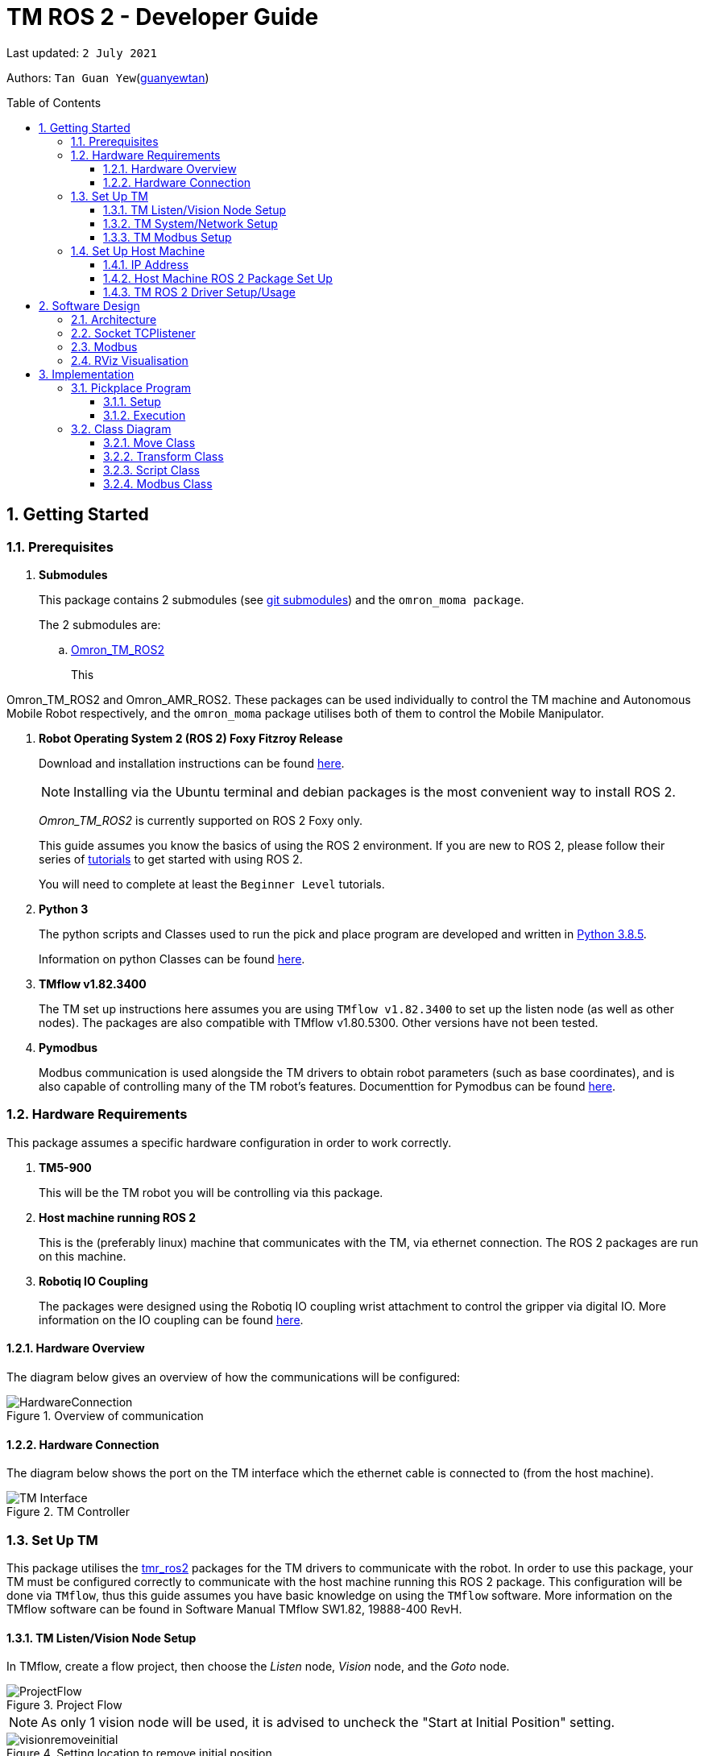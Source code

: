 // To add: what packages are needed


= TM ROS 2 - Developer Guide
:site-section: DeveloperGuide
:toc:
:toclevels: 3
:toc-title: Table of Contents
:toc-placement: preamble
:icons: font
:sectnums:
:imagesDir: images
:librariesDir: ../libraries
:stylesDir: stylesheets
:xrefstyle: full
:experimental:
:linkattrs:
ifdef::env-github[]
:tip-caption: :bulb:
:note-caption: :information_source:
:warning-caption: :warning:
endif::[]

:url-repo: https://github.com/guanyewtan/Omron_TM_ROS2
:url-ug: https://github.com/guanyewtan/Omron_TM_ROS2

Last updated: `2 July 2021` 

Authors: `Tan Guan Yew`(link:https://github.com/guanyewtan[guanyewtan]) 


== Getting Started
[[prerequisites]]
=== Prerequisites


. **Submodules**
+
This package contains 2 submodules (see link:https://git-scm.com/book/en/v2/Git-Tools-Submodules[git submodules]) and the `omron_moma package`.
+
The 2 submodules are: 
+
.. link:https://github.com/guanyewtan/Omron_TM_ROS2[Omron_TM_ROS2]
+ 
This 

Omron_TM_ROS2 and Omron_AMR_ROS2. These packages can be used individually to control the TM machine and Autonomous Mobile Robot respectively, and the `omron_moma` package utilises both of them to control the Mobile Manipulator.

. **Robot Operating System 2 (ROS 2) Foxy Fitzroy Release**
+
Download and installation instructions can be found link:https://docs.ros.org/en/foxy/Installation/Linux-Install-Debians.html[here].
+
[NOTE]
Installing via the Ubuntu terminal and debian packages is the most convenient way to install ROS 2.
+
__Omron_TM_ROS2__ is currently supported on ROS 2 Foxy only.
+
This guide assumes you know the basics of using the ROS 2 environment. If you are new to ROS 2, please follow their series of link:https://docs.ros.org/en/foxy/Tutorials.html[tutorials] to get started with using ROS 2.
+
You will need to complete at least the `Beginner Level` tutorials. 

. **Python 3**
+
The python scripts and Classes used to run the pick and place program are developed and written in link:https://www.python.org/downloads/release/python-385/[Python 3.8.5].
+
Information on python Classes can be found link:https://docs.python.org/3/tutorial/classes.html[here].

. **TMflow v1.82.3400**
+
The TM set up instructions here assumes you are using `TMflow v1.82.3400` to set up the listen node (as well as other nodes). The packages are also compatible with TMflow v1.80.5300. Other versions have not been tested.

. **Pymodbus**
+
Modbus communication is used alongside the TM drivers to obtain robot parameters (such as base coordinates), and is also capable of controlling many of the TM robot's features. Documenttion for Pymodbus can be found link:https://pymodbus.readthedocs.io/en/latest/readme.html[here].

=== Hardware Requirements
This package assumes a specific hardware configuration in order to work correctly.

. **TM5-900**
+
This will be the TM robot you will be controlling via this package.

. **Host machine running ROS 2**
+
This is the (preferably linux) machine that communicates with the TM, via ethernet connection. The ROS 2 packages are run on this machine.
+

. **Robotiq IO Coupling**
+
The packages were designed using the Robotiq IO coupling wrist attachment to control the gripper via digital IO. More information on the IO coupling can be found link:https://elearning.robotiq.com/course/view.php?id=3&section=5[here].

==== Hardware Overview
The diagram below gives an overview of how the communications will be configured:

.Overview of communication [[bookmark]]
image::HardwareConnection.png[]

==== Hardware Connection
The diagram below shows the port on the TM interface which the ethernet cable is connected to (from the host machine). 

.TM Controller
image::TM_Interface.png[]

=== Set Up TM
This package utilises the link:https://github.com/TechmanRobotInc/tmr_ros2[tmr_ros2] packages for the TM drivers to communicate with the robot.
In order to use this package, your TM must be configured correctly to communicate with the host machine running this ROS 2 package. This configuration will be done via `TMflow`, thus this guide assumes you have basic knowledge on using the `TMflow` software. More information on the TMflow software can be found in Software Manual TMflow SW1.82, 19888-400 RevH.

==== TM Listen/Vision Node Setup

In TMflow, create a flow project, then choose the __Listen__ node, __Vision__ node, and the __Goto__ node.

.Project Flow
image::ProjectFlow.png[]

[NOTE]
As only 1 vision node will be used, it is advised to uncheck the "Start at Initial Position" setting.

.Setting location to remove initial position
image::visionremoveinitial.png[]

[WARNING]
This step can be skipped if you have imported `PickPlace.zip` provided in the repository files, found under the TM_Export folder. Instructions for importing the zip is located in section 5.8.6 of TMflow Software Manual version 1.82 


==== TM System/Network Setup
. Go to System -> Network setting page and enter the network parameters of the robot
+
.Network Parameters
image::NetworkSetup.png[]
. Go to Setting -> Connection -> Ethernet Slave
+
Select the Data Table Setting button and check the following boxes (__make sure the Ethernet Slave is DISABLED or you will be unable to change the settings__):
+
 - [x] Robot_Error
 - [x] Project_Run
 - [x] Project_Pause
 - [x] Safeguard_A
 - [x] ESTOP
 - [x] Camera_Light
 - [x] Error_Code
 - [x] Joint_Angle
 - [x] Coord_Robot_Flange
 - [x] Coord_Robot_Tool
 - [x] TCP_Force
 - [x] TCP_Force3D
 - [x] TCP_Speed
 - [x] TCP_Speed3D
 - [x] Joint_Speed
 - [x] Joint_Torque
 - [x] Project_Speed
 - [x] MA_Mode
 - [x] Robot Light
 - [x] Ctrl_DO0~DO7
 - [x] Ctrl_DI0~DI7
 - [x] Ctrl_AO0
 - [x] Ctrl_AI0~AI1
 - [x] END_DO0~DO3
 - [x] END_DI0~DI2
 - [x] END_AI0
+

. Set the Data Format to __BINARY__ and press save.

==== TM Modbus Setup
. Go to Setting -> Connection -> Modbus
+
Ensure the TCP Modbus Slave is __ENABLED__
+
.Modbus
image::Modbus.png[]


=== Set Up Host Machine

The host machine is used to run the python scripts which use both the TM Drivers and the ROS 2 packages to communicate with the TM robot. Ensure that your machine meets the requirements in <<prerequisites>>.

==== IP Address
Ensure that the ip address of the host machine and the TM robot(<<TM System/Network Setup>>) have the same subnet. Instructions on how to change the static ip address in Ubuntu 20.04 can be found link:https://www.linuxtechi.com/assign-static-ip-address-ubuntu-20-04-lts/#:~:text=Assign%20Static%20IP%20Address%20on%20Ubuntu%2020.04%20LTS%20Desktop&text=Login%20to%20your%20desktop%20environment,and%20then%20choose%20wired%20settings.&text=In%20the%20next%20window%2C%20Choose,gateway%20and%20DNS%20Server%20IP.[here]


==== Host Machine ROS 2 Package Set Up
Once you have your network set up correctly, you need to set up our ROS 2 package to work correctly in your host machine.

First, make sure you have installed ROS 2 as described in <<prerequisites>>.

. Clone this repository to a directory of your choice with: 
+
....
cd <directory>
git clone https://github.com/guanyewtan/Omron_TM_ROS2
....
. Enter the folder with:
+
....
cd Omron_TM_ROS2
....
. Build all package with:
+
....
colcon build --symlink-install
....
+
> Depending on your machine, this can take a while to build.
If you receive a warning saying "no such command", follow the intructions link:https://docs.ros.org/en/foxy/Tutorials/Colcon-Tutorial.html#install-colcon[here].

[NOTE]
You might need to install some missing packages if you didn't already have them. They can be installed with `sudo apt install ros-foxy-control-msgs`.

==== TM ROS 2 Driver Setup/Usage

. Enter your ROS 2 workspace and source the ROS2 environment:
+
```
source /opt/ros/foxy/setup.bash
cd <workspace>
source ./install/setup.bash
```

. Ensure that TM Robot's operating software (__TMflow__) system/network settings have been set and the __Listen node__ is running (run the project above)

. Run the driver to maintain the connection with TM Robot:
+
```
ros2 run tm_driver tm_driver <robot_ip_address>
```
+
Example: `ros2 run tm_driver tm_driver 192.168.2.10`, if the <robot_ip_address> is 192.168.2.10
+
Now, the user can use a __new terminal__ to run each ROS node or command, but don't forget to source the correct setup shell files afteras starting a new terminal!
+
The TM driver is required to be running so long as a connection to the listen node of the TMflow program is required.
+
For more information on the TM Drivers, click link:https://github.com/TechmanRobotInc/tmr_ros2/blob/master/README.md[here].



== Software Design
[[architecture]]
=== Architecture
An overview of this package architecture is summarised in the diagram below:

.Overview of package
image::SoftwareOverview.png[]

=== Socket TCPlistener
Users can establish a socket TCPlistener in the listen node to connect to external device and communicate based on the packet format.

All features available in TM ROBOT Function can be operated in the listen node. For more information on the listen node, please refer to page 181 of the __TM Expression Editor and Listen Node Reference Guide__.

The TM Driver utilises TMSCT and TMSTA communication packages to send external scripts and obtain status or properties of the TM respectively. Below is an example of how the TM Driver uses these 2 communication packages to communicate through the Socket TCPlistener:

. TM Driver sends a PTP (point-to-point) movement command via a ROS2 service client using TMSCT packages to the TM Robot. When the command has been successfully sent, an acknowledgement is sent back to the host machine.

. A queue tag is sent via TMSCT communication packages and its status monitored using TMSTA, to check if a motion command has been completed.

=== Modbus
Users can use Modbus Client to read or write the parameters and save them in the robot register, such as position, posture and IO status. Users can program with the obtained parameters or monitor the status of robot. TM Robot provides two protocol versions of Modbus: Modbus TCP and Modbus RTU for users to get data from the external Modbus device or robot register, but TCP is being used for these packages.

.Modbus Protocol
image::ModbusProtocol.png[]

There are limitations to the capabilities of the TM Drivers, which is why Modbus is being used to send and receive information unobtainable by the drivers, such as getting the coordinates of the current base in the project flow or starting the project from outside the listen node.

The pymodbus libraries are used to communicate with the modbus servers.


=== RViz Visualisation
The `RViz` package allows a 3D model TM robot to be displayed in a separate window for real time visualisation.

This package uses the joint states generated from the TM driver as well as the robot description publisher to generate the model and display it in its current position.

To understand how `RViz Visualisation` is structured with the entire ROS package and communicates with LD, see <<architecture>>.

`RViz Visualisation` has three nodes, they are summarised as below:

[cols="1,1a", options="header"]
.LD Visualisation nodes
|===
|**Node name**
|**Description**

|tm_driver
|
This node is responsible for publishing the joint states that the RViz program subscribes to.

Using this information, it updates the position of the TM shown on RVIZ.

|robot_description
|
This node is responsible for pubishing the .urdf information that the RViz program uses to display the model of the robot, as well as know the transform of each component of the robot relative the another point.

|static_transform_publisher
|
This node is responsible for publishing a transform which sets the base of the 3D model to the zero coordinate.

|pp_marker
|
This node is responsible for publishing a transform and marker which represents an object picked up by the grippers.

|===


== Implementation
=== Pickplace Program
The pickplace package allows the user to easily create a pick and place program, requiring only a one time setup. The pickplace program will then continuously run a vision guided pick and place operation.

[NOTE]
This implementation was designed using a TM Landmark attached to the object to be picked, and another TM landmark to find the place location. However, it is possible for the TM vision to locate other visual features on objects.

These 2 landmarks act as the vision base for the pick and place, and the vision job takes into account the tilt and rotation of the TM landmark (so long as it can be seen clearly by the camera)

There are 2 stages to the program: a setup phase, where the user sets the location of TM to view the pick and place landmarks as well as the pick and place locations, and an execution phase, where the pick and place operation will run based on the coordinates set in the setup phase.

==== Setup
The teach_setup.py script runs through a sequence of instructions for the user to record the pick and place positions of an object, as well as the positions to view their respective landmarks. The following diagram shows the flow of the setup program:

.Pickplace setup flow
image::teachsetup2.png[]

. Run the program to teach the setup, replacing `robot_ip_address` with the ip address of the TM robot.
+
....
ros2 run pickplace teach_setup <robot_ip_address>
....
+
. Move the robot to an initial position to start with on program launch, then press kbd:[ENTER]
+
image::prompt6.png[]
+
. Enter the name of the vision base that will be created in the TMflow program by the vison job.
+
image::prompt7.png[]
+
image::visionjobname.png[]

[NOTE]
The vision base name is the name of the vision job with `vision_` appended to the front. For example, if the vision job name is `myvisionjob`, the vision base name will be `vision_myvisionjob`.

. Move the TM arm to the landmark viewing position for picking the object.
+
image::viewpick.gif[]
+
. Press the play button on the robot stick. You should hear the robot beep 3 times to signal the start of the TMflow project.
+
image::robotstick_play.jpg[]
+
. Hit kbd:[ENTER] to start the vision job. 
+
image::prompt2.png[]
+
. Wait for the vision job to complete, then press the stop button on the robot stick. The robot should beep once.
[NOTE]
It is advised to open up the vision job to check if the landmark can be detected, or this might cause problems with detection during the execution process.
+
image::robotstick_stop.jpg[]
+
. Move the TM arm to the pick position.
+
image::pick.gif[]
+
[WARNING]
Ensure that the object remains in the SAME POSITION as it was during the vision job.
+
. Hit kbd:[ENTER] to close the grippers and record the position, then move the TM arm to the landmark viewing position for placing the object.
+
image::prompt3.png[]
+
image::viewplace.gif[]
+
. Press the play button on the robot stick. The robot should beep 3 times.
. Hit kbd:[ENTER] to start the vision job.
[NOTE]
It is advised to open up the vision job to check if the landmark can be detected, or this might cause problems with detection during the execution process.
. When the vision job is done, press the stop button on the robot stick. The robot should beep once.
+
image::prompt4.png[]
+
. Move the TM arm to the place position and hit kbd:[ENTER], which releases the grippers and records the position.
+
image::prompt5.png[]
+
image::place.gif[]
+
. A JSON file will be generated containing the coordinates of the landmark viewing positions, the pick and lace positions as well as the name of the vision job, to be used in the execution stage.

==== Execution

The pickplace_program.py script takes the coordinates obtained from the setup stage and implements a continuous pick and place program, with an RViz terminal showing the real time pose of a 3D model of the TM robot. The flow of the program is shown below:

.Pickplace execution flow
image::pickplaceflow.png[]

. . Run the launch file to execute the program, replacing `robot_ip_address` with the ip address of the TM robot.
+
....
ros2 launch pickplace pickplace.launch.py robot_ip:=<robot_ip_address>
....
+
This will run the pick & place program as well as the RViz window for the 3D model visualisation.
+
image::pickplace.gif[]
image::rviz3.png[]
+
If you want a marker to show up when the robot picks up an item, add a topic to RViz called "marker"

=== Class Diagram

.Class Relations diagram
image::classrelation.png[]

[CAUTION]
The `Script` class is *not* the pickplace program's python script, it is a class that handles the scripts to be sent to the TCP socket listener in the TM machine via the TM driver.

==== Move Class

.Explanation of Move Class
image::moveclass.png[]

The movement of the TM arm is controlled by the Move class. The `set_position` method takes in x, y, z, roll, pitch and yaw, and sends it to the listen node in the TMflow program via a service client from the TM Driver. 

[NOTE]
Queue tags and status queries were also used to ensure that no other command executes simultaneously until the motion is complete. For more information, please refer to section 8.1 of the __TM Expression Editor and Listen Node Reference Guide__ under Robot Motion Functions.

==== Transform Class

.Explanation of Transform Class
image::transformclass1.png[]
.More explanations of Transform Class
image::transformclass2.png[]

This class handles all the transforms between different frames (e.g. coordinates of the pick position relative to the robot base or vision base). The TF tree is shown below:

.TF Tree of pickplace program
image::tftree2.png[]

[NOTE]
safe_pick and safe_place transforms are the coordinates of the pick and place point with a -0.1m offset in the z-axis

==== Script Class

.Explanation of Script Class
image::scriptclass.png[]

The Script class uses the external scripts function of the TM Driver to run external commands.

[NOTE]
The script class is capable of sending instructions to run TM movement commands, however the TM SetPosition service client is preferred as the format of the parameters are more intuitive than a script implementation.

==== Modbus Class

.Explanation of Modbus
image::modbusclass.png[]

The modbus class handles modbus communication between the client (TM machine) and server (user's computer). It allows for asynchronous control of many features of the TM robot.

[NOTE]
The TM Driver provides services to open and close the IO gripper. Howeveer, modbus control of the IO is preferred as it does not require the TM Driver to be running concurrently with the program, as running the TM Driver to control the IO would require the TMflow program to be in the listen node, which prevents the TM robot from being able to be manually moved to the setup locations during the setup stage.

